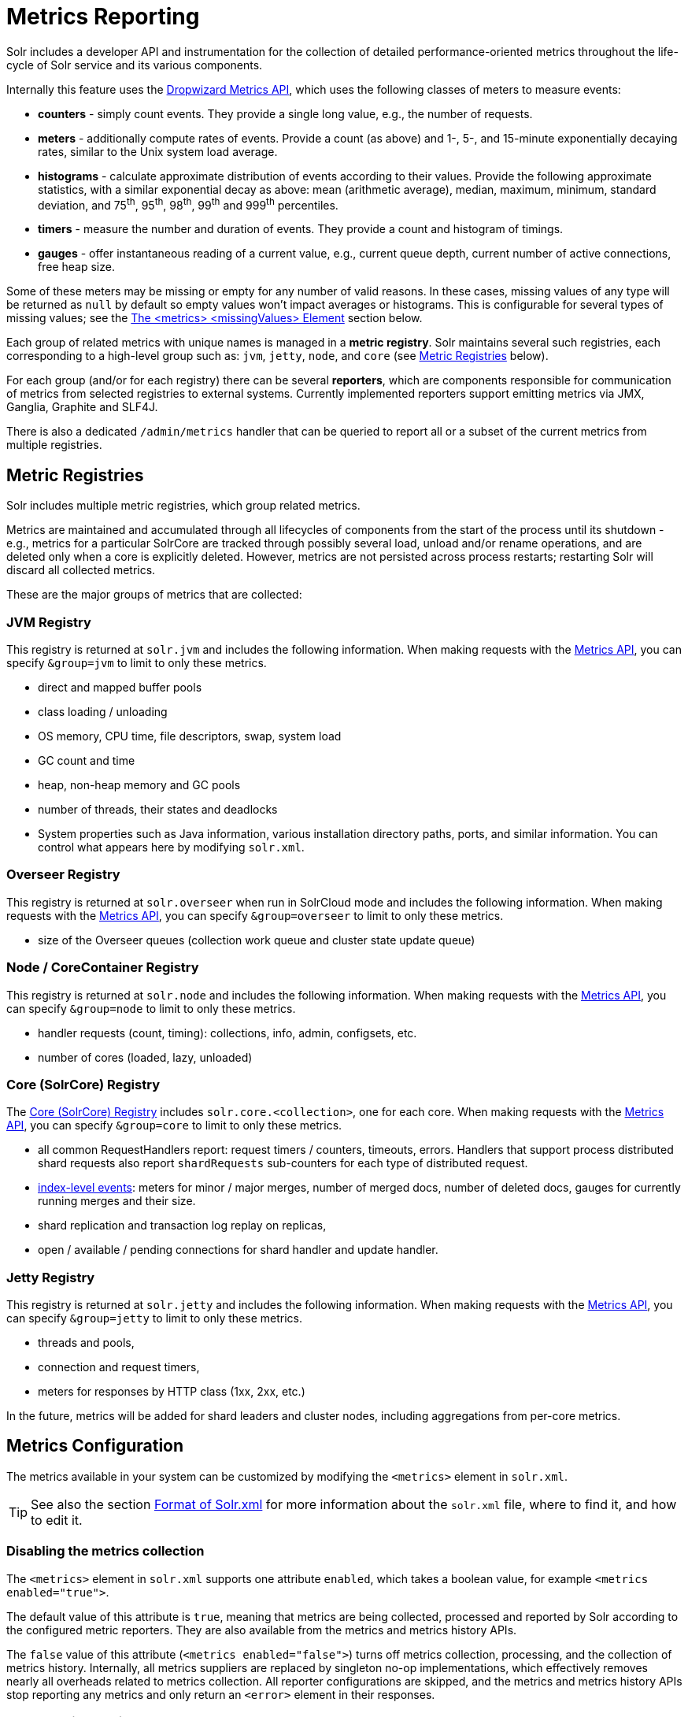 = Metrics Reporting
// Licensed to the Apache Software Foundation (ASF) under one
// or more contributor license agreements.  See the NOTICE file
// distributed with this work for additional information
// regarding copyright ownership.  The ASF licenses this file
// to you under the Apache License, Version 2.0 (the
// "License"); you may not use this file except in compliance
// with the License.  You may obtain a copy of the License at
//
//   http://www.apache.org/licenses/LICENSE-2.0
//
// Unless required by applicable law or agreed to in writing,
// software distributed under the License is distributed on an
// "AS IS" BASIS, WITHOUT WARRANTIES OR CONDITIONS OF ANY
// KIND, either express or implied.  See the License for the
// specific language governing permissions and limitations
// under the License.

Solr includes a developer API and instrumentation for the collection of detailed performance-oriented metrics throughout the life-cycle of Solr service and its various components.

Internally this feature uses the http://metrics.dropwizard.io[Dropwizard Metrics API], which uses the following classes of meters to measure events:

* *counters* - simply count events. They provide a single long value, e.g., the number of requests.
* *meters* - additionally compute rates of events. Provide a count (as above) and 1-, 5-, and 15-minute exponentially decaying rates, similar to the Unix system load average.
* *histograms* - calculate approximate distribution of events according to their values. Provide the following approximate statistics, with a similar exponential decay as above: mean (arithmetic average), median, maximum, minimum, standard deviation, and 75^th^, 95^th^, 98^th^, 99^th^ and 999^th^ percentiles.
* *timers* - measure the number and duration of events. They provide a count and histogram of timings.
* *gauges* - offer instantaneous reading of a current value, e.g., current queue depth, current number of active connections, free heap size.

Some of these meters may be missing or empty for any number of valid reasons.
In these cases, missing values of any type will be returned as `null` by default so empty values won't impact averages or histograms.
This is configurable for several types of missing values; see the <<The <metrics> <missingValues> Element>> section below.

Each group of related metrics with unique names is managed in a *metric registry*. Solr maintains several such registries, each corresponding to a high-level group such as: `jvm`, `jetty`, `node`, and `core` (see <<Metric Registries>> below).

For each group (and/or for each registry) there can be several *reporters*, which are components responsible for communication of metrics from selected registries to external systems. Currently implemented reporters support emitting metrics via JMX, Ganglia, Graphite and SLF4J.

There is also a dedicated `/admin/metrics` handler that can be queried to report all or a subset of the current metrics from multiple registries.

== Metric Registries

Solr includes multiple metric registries, which group related metrics.

Metrics are maintained and accumulated through all lifecycles of components from the start of the process until its shutdown - e.g., metrics for a particular SolrCore are tracked through possibly several load, unload and/or rename operations, and are deleted only when a core is explicitly deleted. However, metrics are not persisted across process restarts; restarting Solr will discard all collected metrics.

These are the major groups of metrics that are collected:

=== JVM Registry

This registry is returned at `solr.jvm` and includes the following information. When making requests with the <<Metrics API>>, you can specify `&group=jvm` to limit to only these metrics.

* direct and mapped buffer pools
* class loading / unloading
* OS memory, CPU time, file descriptors, swap, system load
* GC count and time
* heap, non-heap memory and GC pools
* number of threads, their states and deadlocks
* System properties such as Java information, various installation directory paths, ports, and similar information. You can control what appears here by modifying `solr.xml`.
// TODO for 7.0 fix this

=== Overseer Registry

This registry is returned at `solr.overseer` when run in SolrCloud mode and includes the following information. When making requests with the <<Metrics API>>, you can specify `&group=overseer` to limit to only these metrics.

* size of the Overseer queues (collection work queue and cluster state update queue)

=== Node / CoreContainer Registry

This registry is returned at `solr.node` and includes the following information. When making requests with the <<Metrics API>>, you can specify `&group=node` to limit to only these metrics.

* handler requests (count, timing): collections, info, admin, configsets, etc.
* number of cores (loaded, lazy, unloaded)

=== Core (SolrCore) Registry

The <<Core Level Metrics,Core (SolrCore) Registry>> includes `solr.core.<collection>`, one for each core. When making requests with the <<Metrics API>>, you can specify `&group=core` to limit to only these metrics.

* all common RequestHandlers report: request timers / counters, timeouts, errors. Handlers that support
  process distributed shard requests also report `shardRequests` sub-counters for each type of distributed
  request.
* <<Index Merge Metrics,index-level events>>: meters for minor / major merges, number of merged docs, number of deleted docs, gauges for currently running merges and their size.
* shard replication and transaction log replay on replicas,
* open / available / pending connections for shard handler and update handler.

=== Jetty Registry

This registry is returned at `solr.jetty` and includes the following information. When making requests with the <<Metrics API>>, you can specify `&group=jetty` to limit to only these metrics.

* threads and pools,
* connection and request timers,
* meters for responses by HTTP class (1xx, 2xx, etc.)

In the future, metrics will be added for shard leaders and cluster nodes, including aggregations from per-core metrics.

== Metrics Configuration

The metrics available in your system can be customized by modifying the `<metrics>` element in `solr.xml`.

TIP: See also the section <<format-of-solr-xml.adoc#format-of-solr-xml,Format of Solr.xml>> for more information about the `solr.xml` file, where to find it, and how to edit it.

=== Disabling the metrics collection ===
The `<metrics>` element in `solr.xml` supports one attribute `enabled`, which takes a boolean value,
for example `<metrics enabled="true">`.

The default value of this attribute is `true`, meaning that metrics are being collected, processed and
reported by Solr according to the configured metric reporters. They are also available from the
metrics and metrics history APIs.

The `false` value of this attribute (`<metrics enabled="false">`) turns off metrics collection, processing,
and the collection of metrics history. Internally, all metrics suppliers are replaced by singleton no-op
implementations, which effectively removes nearly all overheads related to metrics collection.
All reporter configurations are skipped, and the metrics
and metrics history APIs stop reporting any metrics and only return an `<error>`
element in their responses.

=== The <metrics> <hiddenSysProps> Element

This section of `solr.xml` allows you to define the system properties which are considered system-sensitive and should not be exposed via the Metrics API.

If this section is not defined, the following default configuration is used which hides password and authentication information:

[source,xml]
----
<metrics>
  <hiddenSysProps>
    <str>javax.net.ssl.keyStorePassword</str>
    <str>javax.net.ssl.trustStorePassword</str>
    <str>basicauth</str>
    <str>zkDigestPassword</str>
    <str>zkDigestReadonlyPassword</str>
  </hiddenSysProps>
</metrics>
----

=== The <metrics> <reporters> Element

Reporters consume the metrics data generated by Solr. See the section <<Reporters>> below for more details on how to configure custom reporters.

=== The <metrics> <suppliers> Element

Suppliers help Solr generate metrics data. The `<metrics><suppliers>` section of `solr.xml` allows you to define your own implementations of metrics and configure parameters for them.

Implementation of a custom metrics supplier is beyond the scope of this guide, but there are other customizations possible with the default implementation, via the elements described below.

<counter>:: This element defines the implementation and configuration of a `Counter` supplier. The default implementation does not support any configuration.

<meter>:: This element defines the implementation of a `Meter` supplier. The default implementation supports an additional parameter:
`<str name="clock">`::: The type of clock to use for calculating EWMA rates. The supported values are:
* `user`, the default, which uses `System.nanoTime()`
* `cpu`, which uses the current thread's CPU time

<histogram>:: This element defines the implementation of a `Histogram` supplier. This element also supports the `clock` parameter shown above with the `meter` element, and also:
`<str name="reservoir">`::: The fully-qualified class name of the `Reservoir` implementation to use. The default is `com.codahale.metrics.ExponentiallyDecayingReservoir` but there are other options available with the http://metrics.dropwizard.io/{ivy-dropwizard-version}/manual/core.html#histograms[Codahale Metrics library] that Solr uses. The following parameters are supported, within the mentioned limitations:
* `size`, the reservoir size. The default is 1028.
* `alpha`, the decay parameter. The default is 0.015. This is only valid for the `ExponentiallyDecayingReservoir`.
* `window`, the window size, in seconds, and only valid for the `SlidingTimeWindowReservoir`. The default is 300 (5 minutes).

<timer>:: This element defines an implementation of a `Timer` supplier. The default implementation supports the `clock` and `reservoir` parameters described above.

As an example of a section of `solr.xml` that defines some of these custom parameters, the following defines the default `Meter` supplier with a non-default `clock` and the default `Timer` is used with a non-default reservoir:

[source,xml]
----
<metrics>
  <suppliers>
    <meter>
      <str name="clock">cpu</str>
    </meter>
    <timer>
      <str name="reservoir">com.codahale.metrics.SlidingTimeWindowReservoir</str>
      <long name="window">600</long>
    </timer>
  </suppliers>
</metrics>
----

=== The <metrics> <missingValues> Element
Long-lived metrics values are still reported when the underlying value is unavailable (e.g., "INDEX.sizeInBytes" when
IndexReader is closed). Short-lived transient metrics (such as cache entries) that are properties of complex gauges
(internally represented as `MetricsMap`) are simply skipped when not available, and neither their names nor values
appear in registries (or in `/admin/metrics` reports).

When a missing value is encountered by default it's reported as null value, regardless of the metrics type.
This can be configured in the `solr.xml:/solr/metrics/missingValues` element, which recognizes the following child elements
(for string elements a JSON payload is supported):

`nullNumber`::
The value to use when a missing (null) numeric metrics value is encountered.

`notANumber`::
The value to use when an invalid numeric value is encountered.

`nullString`::
The value to use when a missing (null) string metrics is encountered.

`nullObject`::
The value to use when a missing (null) complex object is encountered.

Example configuration that returns null for missing numbers, -1 for
invalid numeric values, empty string for missing strings, and a Map for missing
complex objects:

[source,xml]
----
<metrics>
  <missingValues>
    <null name="nullNumber"/>
    <int name="notANumber">-1</int>
    <str name="nullString"></str>
    <str name="nullObject">{"value":"missing"}</str>
  </missingValues>
</metrics>
----


== Reporters

Reporter configurations are specified in `solr.xml` file in `<metrics><reporter>` sections, for example:

[source,xml]
----
<solr>
 <metrics>
  <reporter name="graphite" group="node, jvm" class="org.apache.solr.metrics.reporters.SolrGraphiteReporter">
    <str name="host">graphite-server</str>
    <int name="port">9999</int>
    <int name="period">60</int>
  </reporter>
    <reporter name="log_metrics" group="core" class="org.apache.solr.metrics.reporters.SolrSlf4jReporter">
      <int name="period">60</int>
      <str name="filter">QUERY./select.requestTimes</str>
      <str name="filter">QUERY./get.requestTimes</str>
      <str name="filter">UPDATE./update.requestTimes</str>
      <str name="filter">UPDATE./update.clientErrors</str>
      <str name="filter">UPDATE./update.errors</str>
      <str name="filter">SEARCHER.new.time</str>
      <str name="filter">SEARCHER.new.warmup</str>
      <str name="logger">org.apache.solr.metrics.reporters.SolrSlf4jReporter</str>
    </reporter>
  </metrics>
...
</solr>
----

This example configures two reporters: <<Graphite Reporter,Graphite>> and <<SLF4J Reporter,SLF4J>>. See below for more details on how to configure reporters.

=== Reporter Arguments

Reporter plugins use the following arguments:

`name`::
The unique name of the reporter plugin (required).

`class`::
The fully-qualified implementation class of the plugin, which must extend `SolrMetricReporter` (required).

`group`::
One or more of the predefined groups (see above).

`registry`::
One or more of valid fully-qualified registry names.

If both `group` and `registry` attributes are specified only the `group` attribute is considered. If neither attribute is specified then the plugin will be used for all groups and registries. Multiple group or registry names can be specified, separated by comma and/or space.

Additionally, several implementation-specific initialization arguments can be specified in nested elements. There are some arguments that are common to SLF4J, Ganglia and Graphite reporters:

`period`::
The period in seconds between reports. Default value is `60`.

`prefix`::
A prefix to be added to metric names, which may be helpful in logical grouping of related Solr instances, e.g., machine name or cluster name. Default is empty string, i.e., just the registry name and metric name will be used to form a fully-qualified metric name.

`filter`::
If not empty then only metric names that start with this value will be reported. Default is no filtering, i.e., all metrics from the selected registry will be reported.

Reporters are instantiated for every group and registry that they were configured for, at the time when the respective components are initialized (e.g., on JVM startup or SolrCore load).

When reporters are created their configuration is validated (and e.g., necessary connections are established). Uncaught errors at this initialization stage cause the reporter to be discarded from the running configuration.

Reporters are closed when the corresponding component is being closed (e.g., on SolrCore close, or JVM shutdown) but metrics that they reported are still maintained in respective registries, as explained in the previous section.

The following sections provide information on implementation-specific arguments. All implementation classes provided with Solr can be found under `org.apache.solr.metrics.reporters`.

=== JMX Reporter

The JMX Reporter uses the `org.apache.solr.metrics.reporters.SolrJmxReporter` class.

It takes the following arguments:

`domain`::
The JMX domain name. If not specified then the registry name will be used.

`serviceUrl`::
The service URL for a JMX server. If not specified, Solr will attempt to discover if the JVM has an MBean server and will use that address. See below for additional information on this.

`agentId`::
The agent ID for a JMX server. Note either `serviceUrl` or `agentId` can be specified but not both - if both are specified then the default MBean server will be used.

Object names created by this reporter are hierarchical, dot-separated but also properly structured to form corresponding hierarchies in e.g., JConsole. This hierarchy consists of the following elements in the top-down order:

* registry name (e.g., `solr.core.collection1.shard1.replica1`). Dot-separated registry names are also split into ObjectName hierarchy levels, so that metrics for this registry will be shown under `/solr/core/collection1/shard1/replica1` in JConsole, with each domain part being assigned to `dom1, dom2, ... domN` property.
* reporter name (the value of reporter's `name` attribute)
* category, scope and name for request handlers
* or additional `name1, name2, ... nameN` elements for metrics from other components.

The JMX Reporter replaces the JMX functionality available in Solr versions before 7.0. If you have upgraded from an earlier version and have an MBean Server running when Solr starts, Solr will automatically discover the location of the local MBean server and use a default configuration for the SolrJmxReporter.

You can start a local MBean server with a system property at startup by adding `-Dcom.sun.management.jmxremote` to your start command. This will not add the reporter configuration to `solr.xml`, so if you enable it with a system property, you must always start Solr with the system property or JMX will not be enabled in subsequent starts.

=== SLF4J Reporter

The SLF4J Reporter uses the `org.apache.solr.metrics.reporters.SolrSlf4jReporter` class.

It takes the following arguments, in addition to common arguments described <<Reporter Arguments,above>>.

`logger`::
The name of the logger to use. Default is empty, in which case the group (or the initial part of the registry name that identifies a metrics group) will be used if specified in the plugin configuration.

Users can specify logger name (and the corresponding logger configuration in e.g., Log4j configuration) to output metrics-related logging to separate file(s), which can then be processed by external applications.
Here is an example for configuring the default `log4j2.xml` which ships in Solr. This can be used in conjunction with the `solr.xml` example provided earlier in this page to configure the SolrSlf4jReporter:

[source,xml]
----
<Configuration>
  <Appenders>
  ...
    <RollingFile
        name="MetricsFile"
        fileName="${sys:solr.log.dir}/solr_metrics.log"
        filePattern="${sys:solr.log.dir}/solr_metrics.log.%i" >
      <PatternLayout>
        <Pattern>
          %d{yyyy-MM-dd HH:mm:ss.SSS} %-5p (%t) [%X{node_name} %X{collection} %X{shard} %X{replica} %X{core} %X{trace_id}] %m%n
        </Pattern>
      </PatternLayout>
      <Policies>
        <OnStartupTriggeringPolicy />
        <SizeBasedTriggeringPolicy size="32 MB"/>
      </Policies>
      <DefaultRolloverStrategy max="10"/>
    </RollingFile>
  ...
  </Appenders>

  <Loggers>
  ...
    <Logger name="org.apache.solr.metrics.reporters.SolrSlf4jReporter" level="info" additivity="false">
      <AppenderRef ref="MetricsFile"/>
    </Logger>
  ...
  </Loggers>
</Configuration>
----

Each log line produced by this reporter consists of configuration-specific fields, and a message that follows this format:

[source,text]
----
type=COUNTER, name={}, count={}

type=GAUGE, name={}, value={}

type=TIMER, name={}, count={}, min={}, max={}, mean={}, stddev={}, median={}, p75={}, p95={}, p98={}, p99={}, p999={}, mean_rate={}, m1={}, m5={}, m15={}, rate_unit={}, duration_unit={}

type=METER, name={}, count={}, mean_rate={}, m1={}, m5={}, m15={}, rate_unit={}

type=HISTOGRAM, name={}, count={}, min={}, max={}, mean={}, stddev={}, median={}, p75={}, p95={}, p98={}, p99={}, p999={}
----

(curly braces added here only as placeholders for actual values).

Additionally, the following MDC context properties are passed to the logger and can be used in log formats:

`node_name`::
Solr node name (for SolrCloud deployments, otherwise null), prefixed with `n:`.

`registry`::
Metric registry name, prefixed with `m:`.

For reporters that are specific to a SolrCore also the following properties are available:

`collection`::
Collection name, prefixed with `c:`.

`shard`::
Shard name, prefixed with `s:`.

`replica`::
Replica name (core node name), prefixed with `r:`.

`core`::
SolrCore name, prefixed with `x:`.

`tag`::
Reporter instance tag, prefixed with `t:`.

=== Graphite Reporter

The http://graphiteapp.org[Graphite] Reporter uses the `org.apache.solr.metrics.reporters.SolrGraphiteReporter`) class.

It takes the following attributes, in addition to the common attributes <<Reporter Arguments,above>>.

`host`::
The host name where Graphite server is running (required).

`port`::
The port number for the server (required).
`pickled`::
If `true`, use "pickled" Graphite protocol which may be more efficient. Default is `false` (use plain-text protocol).

When plain-text protocol is used (`pickled==false`) it's possible to use this reporter to integrate with systems other than Graphite, if they can accept space-separated and line-oriented input over network in the following format:

[source,text]
----
dot.separated.metric.name[.and.attribute] value epochTimestamp
----

For example:

[source,plain]
----
example.solr.node.cores.lazy 0 1482932097
example.solr.node.cores.loaded 1 1482932097
example.solr.jetty.org.eclipse.jetty.server.handler.DefaultHandler.2xx-responses.count 21 1482932097
example.solr.jetty.org.eclipse.jetty.server.handler.DefaultHandler.2xx-responses.m1_rate 2.5474287707930614 1482932097
example.solr.jetty.org.eclipse.jetty.server.handler.DefaultHandler.2xx-responses.m5_rate 3.8003171557510305 1482932097
example.solr.jetty.org.eclipse.jetty.server.handler.DefaultHandler.2xx-responses.m15_rate 4.0623076220244245 1482932097
example.solr.jetty.org.eclipse.jetty.server.handler.DefaultHandler.2xx-responses.mean_rate 0.5698031798408144 1482932097
----

=== Ganglia Reporter

The http://ganglia.info[Ganglia] reporter uses the `org.apache.solr.metrics.reporters.SolrGangliaReporter` class.

It take the following arguments, in addition to the common arguments <<Reporter Arguments,above>>.

`host`::
The host name where Ganglia server is running (required).

`port`::
The port number for the server.

`multicast`::
When `true` use multicast UDP communication, otherwise use UDP unicast. Default is `false`.

=== Shard and Cluster Reporters
These two reporters can be used for aggregation of metrics reported from replicas to shard leader (the "shard" reporter),
and from any local registry to the Overseer node.

Metric reports from these reporters are periodically sent as batches of regular SolrInputDocuments,
so they can be processed by any Solr handler. By default they are sent to `/admin/metrics/collector` handler
(an instance of `MetricsCollectorHandler`) on a target node, which aggregates these reports and keeps them in
additional local metric registries so that they can be accessed using `/admin/metrics` handler,
and re-reported elsewhere as necessary.

In case of shard reporter the target node is the shard leader, in case of cluster reporter the
target node is the Overseer leader.

==== Shard Reporter
This reporter uses predefined `shard` group, and the implementing class must be (a subclass of)
`solr.SolrShardReporter`. It publishes selected metrics from replicas to the node where shard leader is
located. Reports use a target registry name that is the replica's registry name with a `.leader` suffix, e.g., for a
SolrCore name `collection1_shard1_replica_n3` the target registry name is
`solr.core.collection1.shard1.replica_n3.leader`.

The following configuration properties are supported:

`handler`::
The handler path where reports are sent. Default is `/admin/metrics/collector`.

`period`::
How often reports are sent, in seconds. Default is `60`. Setting this to `0` disables the reporter.

`filter`::
An optional regular expression(s) matching selected metrics to be reported.
+
The following filter expressions are used by default:
+
[source,text]
----
TLOG.*
CORE\.fs.*
REPLICATION.*
INDEX\.flush.*
INDEX\.merge\.major.*
UPDATE\./update/.*requests
QUERY\./select.*requests
----

Example configuration:
[source,xml]
----
      <reporter name="test" group="shard" class="solr.SolrShardReporter">
        <int name="period">11</int>
        <str name="filter">UPDATE\./update/.*requests</str>
        <str name="filter">QUERY\./select.*requests</str>
      </reporter>
----

==== Cluster Reporter
This reporter uses predefined `cluster` group and the implementing class must be (a subclass of)
`solr.SolrClusterReporter`. It publishes selected metrics from any local registry to the Overseer leader node.

The following configuration properties are supported:

`handler`::
The handler path where reports are sent. Default is `/admin/metrics/collector`.

`period`::
How often reports are sent, in seconds. Default is `60`. Setting this to `0` disables the reporter.

`report`::
report configuration(s), see below.

Each report configuration consists of the following properties:

`registry`::
A regular expression pattern matching local source registries (see `SolrMetricManager.registryNames(String...)`), may contain regex capture groups (required).

`group`::
The target registry name where metrics will be grouped. This can be a regular expression pattern that contains back-references to capture groups collected by registry pattern (required).

`label`::
An optional prefix to prepend to metric names, may contain back-references to capture groups collected by registry pattern.

`filter`::
An optional regular expression(s) matching selected metrics to be reported.

The following report specifications are used by default (their result is a single additional metric registry in Overseer, called
`solr.cluster`):

[source,xml]
----
   <lst name="report">
    <str name="group">cluster</str>
    <str name="registry">solr\.jetty</str>
    <str name="label">jetty</str>
   </lst>
   <lst name="report">
    <str name="group">cluster</str>
    <str name="registry">solr\.node</str>
    <str name="label">node</str>
    <str name="filter">CONTAINER\.cores\..*</str>
    <str name="filter">CONTAINER\.fs\..*</str>
   </lst>
   <lst name="report">
     <str name="group">cluster</str>
     <str name="label">jvm</str>
     <str name="registry">solr\.jvm</str>
     <str name="filter">memory\.total\..*</str>
     <str name="filter">memory\.heap\..*</str>
     <str name="filter">os\.SystemLoadAverage</str>
     <str name="filter">os\.FreePhysicalMemorySize</str>
     <str name="filter">os\.FreeSwapSpaceSize</str>
     <str name="filter">os\.OpenFileDescriptorCount</str>
     <str name="filter">threads\.count</str>
   </lst>
   <lst name="report">
    <str name="group">cluster</str>
    <str name="registry">solr\.core\.(.*)\.leader</str>
    <str name="label">leader.$1</str>
    <str name="filter">QUERY\./select/.*</str>
    <str name="filter">UPDATE\./update/.*</str>
    <str name="filter">INDEX\..*</str>
    <str name="filter">TLOG\..*</str>
   </lst>

----

Example configuration:
[source,xml]
----
         <reporter name="test" group="cluster" class="solr.SolrClusterReporter">
           <str name="handler">/admin/metrics/collector</str>
           <int name="period">11</int>
           <lst name="report">
             <str name="group">aggregated_jvms</str>
             <str name="label">jvm</str>
             <str name="registry">solr\.jvm</str>
             <str name="filter">memory\.total\..*</str>
             <str name="filter">memory\.heap\..*</str>
             <str name="filter">os\.SystemLoadAverage</str>
             <str name="filter">threads\.count</str>
           </lst>
           <lst name="report">
             <str name="group">aggregated_shard_leaders</str>
             <str name="registry">solr\.collection\.(.*)\.leader</str>
             <str name="label">leader.$1</str>
             <str name="filter">UPDATE\./update/.*</str>
           </lst>
         </reporter>
----

== Core Level Metrics

These metrics are available only on a per-core basis. Metrics can be aggregated across cores using Shard and Cluster reporters.

=== Index Merge Metrics

These metrics are collected in respective registries for each core (e.g., `solr.core.collection1....`), under the `INDEX` category.

Metrics collection is controlled by boolean parameters in the `<metrics>` section of `solrconfig.xml`:

Basic metrics:

[source,xml]
----
<config>
  ...
  <indexConfig>
    <metrics>
      <long name="majorMergeDocs">524288</long>
      <bool name="merge">true</bool>
    </metrics>
    ...
  </indexConfig>
...
</config>
----

Detailed metrics:

[source,xml]
----
<config>
  ...
  <indexConfig>
    <metrics>
      <long name="majorMergeDocs">524288</long>
      <bool name="mergeDetails">true</bool>
    </metrics>
    ...
  </indexConfig>
...
</config>
----

The following metrics are collected:

* `INDEX.merge.major` - timer for merge operations that include at least "majorMergeDocs" (default value for this parameter is 512k documents).
* `INDEX.merge.minor` - timer for merge operations that include less than "majorMergeDocs".
* `INDEX.merge.errors` - counter for merge errors.
* `INDEX.flush` - meter for index flush operations.

Additionally, the following gauges are reported, which help to monitor the momentary state of index merge operations:

* `INDEX.merge.major.running` - number of running major merge operations (depending on the implementation of `MergeScheduler` that is used there can be several concurrently running merge operations).
* `INDEX.merge.minor.running` - as above, for minor merge operations.
* `INDEX.merge.major.running.docs` - total number of documents in the segments being currently merged in major merge operations.
* `INDEX.merge.minor.running.docs` - as above, for minor merge operations.
* `INDEX.merge.major.running.segments` - number of segments being currently merged in major merge operations.
* `INDEX.merge.minor.running.segments` - as above, for minor merge operations.

If the boolean flag `mergeDetails` is true then the following additional metrics are collected:

* `INDEX.merge.major.docs` - meter for the number of documents merged in major merge operations
* `INDEX.merge.major.deletedDocs` - meter for the number of deleted documents expunged in major merge operations

== Metrics API

The `admin/metrics` endpoint provides access to all the metrics for all metric groups.

A few query parameters are available to limit your request to only certain metrics:

`group`:: The metric group to retrieve. The default is `all` to retrieve all metrics for all groups. Other possible values are: `jvm`, `jetty`, `node`, and `core`. More than one group can be specified in a request; multiple group names should be separated by a comma.

`type`:: The type of metric to retrieve. The default is `all` to retrieve all metric types. Other possible values are `counter`, `gauge`, `histogram`, `meter`, and `timer`. More than one type can be specified in a request; multiple types should be separated by a comma.

`prefix`:: The first characters of metric name that will filter the metrics returned to those starting with the provided string. It can be combined with `group` and/or `type` parameters. More than one prefix can be specified in a request; multiple prefixes should be separated by a comma. Prefix matching is also case-sensitive.

`regex`:: A regular expression matching metric names. Note: dot separators in metric names must be escaped, e.g.,
`QUERY\./select\..*` is a valid regex that matches all metrics with the `QUERY./select.` prefix.

`property`:: Allows requesting only this metric from any compound metric. Multiple `property` parameters can be combined to act as an OR request. For example, to only get the 99th and 999th percentile values from all metric types and groups, you can add `&property=p99_ms&property=p999_ms` to your request. This can be combined with `group`, `type`, and `prefix` as necessary.

`key`:: fully-qualified metric name, which specifies one concrete metric instance (parameter can be
specified multiple times to retrieve multiple concrete metrics). *NOTE: when this parameter is used, other
selection methods listed above are ignored.* Fully-qualified name consists of registry name, colon and
metric name, with optional colon and metric property. Colons in names can be escaped using back-slash `\`
character. Examples:

* `key=solr.node:CONTAINER.fs.totalSpace`
* `key=solr.core.collection1:QUERY./select.requestTimes:max_ms`
* `key=solr.jvm:system.properties:user.name`

`compact`:: When false, a more verbose format of the response will be returned. Instead of a response like this:
+
[source,json]
----
{"metrics": [
    "solr.core.gettingstarted",
    {
      "CORE.aliases": {
        "value": ["gettingstarted"]
      },
      "CORE.coreName": {
        "value": "gettingstarted"
      },
      "CORE.indexDir": {
        "value": "/solr/example/schemaless/solr/gettingstarted/data/index/"
      },
      "CORE.instanceDir": {
        "value": "/solr/example/schemaless/solr/gettingstarted"
      },
      "CORE.refCount": {
        "value": 1
      },
      "CORE.startTime": {
        "value": "2017-03-14T11:43:23.822Z"
      }
    }
  ]}
----
+
The response will look like this:
+
[source,json]
----
{"metrics": [
    "solr.core.gettingstarted",
    {
      "CORE.aliases": [
        "gettingstarted"
      ],
      "CORE.coreName": "gettingstarted",
      "CORE.indexDir": "/solr/example/schemaless/solr/gettingstarted/data/index/",
      "CORE.instanceDir": "/solr/example/schemaless/solr/gettingstarted",
      "CORE.refCount": 1,
      "CORE.startTime": "2017-03-14T11:43:23.822Z"
    }
  ]}
----

Like other request handlers, the Metrics API can also take the `wt` parameter to define the output format.

[[metrics_examples]]
=== Examples

Request only "counter" type metrics in the "core" group, returned in JSON:

[source,text]
http://localhost:8983/solr/admin/metrics?type=counter&group=core

Request only "core" group metrics that start with "INDEX", returned in XML:

[source,text]
http://localhost:8983/solr/admin/metrics?wt=xml&prefix=INDEX&group=core

Request only "core" group metrics that end with ".requests":

[source,text]
http://localhost:8983/solr/admin/metrics?regex=.*\.requests&group=core

Request only "user.name" property of "system.properties" metric from registry "solr.jvm":

[source,text]
http://localhost:8983/solr/admin/metrics?wt=xml?key=solr.jvm:system.properties:user.name
